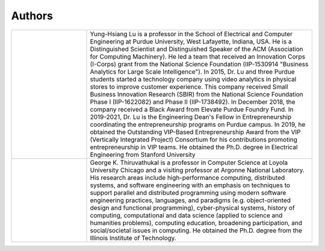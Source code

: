 Authors
=======


.. list-table::
   :widths: 10 30


   * - .. image:: https://engineering.purdue.edu/ResourceDB/ResourceFiles/image109726

     - Yung-Hsiang Lu is a professor in the School of Electrical and
       Computer Engineering at Purdue University, West Lafayette,
       Indiana, USA.  He is a Distinguished Scientist and
       Distinguished Speaker of the ACM (Association for Computing
       Machinery).  He led a team that received an Innovation Corps
       (I-Corps) grant from the National Science Foundation
       (IIP-1530914 "Business Analytics for Large Scale
       Intelligence"). In 2015, Dr. Lu and three Purdue students
       started a technology company using video analytics in physical
       stores to improve customer experience. This company received
       Small Business Innovation Research (SBIR) from the National
       Science Foundation Phase I (IIP-1622082) and Phase II
       (IIP-1738492). In December 2018, the company received a Black
       Award from Elevate Purdue Foundry Fund. In 2019-2021, Dr. Lu is
       the Engineering Dean's Fellow in Entrepreneurship coordinating
       the entrepreneurship programs on Purdue campus.  In 2019, he
       obtained the Outstanding VIP-Based Entrepreneurship Award from
       the VIP (Vertically Integrated Project) Consortium for his
       contributions promoting entrepreneurship in VIP teams.  He
       obtained the Ph.D. degree in Electrical Engineering from
       Stanford University

   * - .. image:: https://avatars1.githubusercontent.com/u/651504?s=460&v=4
     - George K. Thiruvathukal is a professor in Computer Science at
       Loyola University Chicago and a visiting professor at Argonne
       National Laboratory.  His research areas include
       high-performance computing, distributed systems, and software
       engineering with an emphasis on techniques to support parallel
       and distributed programming using modern software engineering
       practices, languages, and paradigms (e.g. object-oriented
       design and functional programming), cyber-physical systems,
       history of computing, computational and data science (applied
       to science and humanities problems), computing education,
       broadening participation, and social/societal issues in
       computing.  He obtained the Ph.D. degree from the Illinois
       Institute of Technology.
